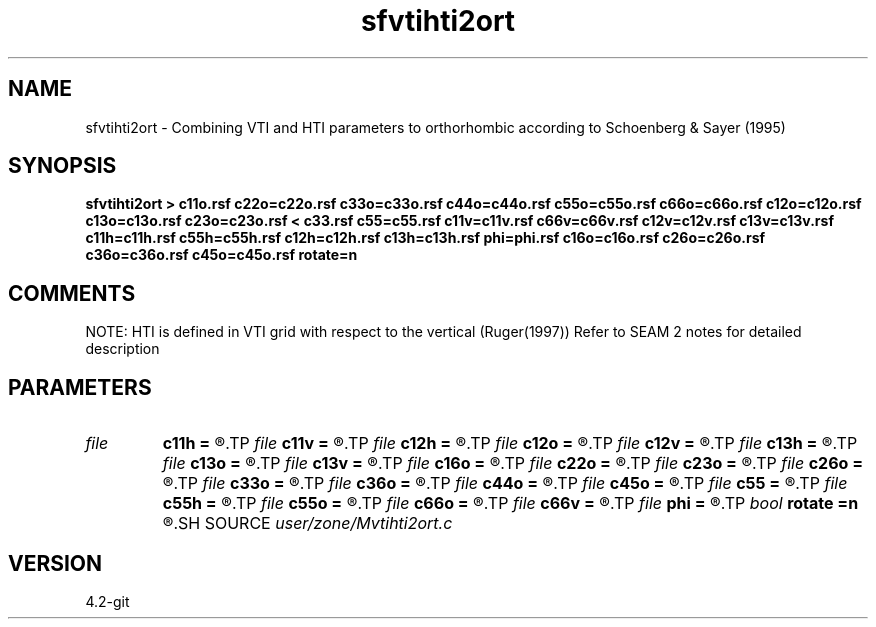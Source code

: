 .TH sfvtihti2ort 1  "APRIL 2023" Madagascar "Madagascar Manuals"
.SH NAME
sfvtihti2ort \- Combining VTI and HTI parameters to orthorhombic according to Schoenberg & Sayer (1995)
.SH SYNOPSIS
.B sfvtihti2ort > c11o.rsf c22o=c22o.rsf c33o=c33o.rsf c44o=c44o.rsf c55o=c55o.rsf c66o=c66o.rsf c12o=c12o.rsf c13o=c13o.rsf c23o=c23o.rsf < c33.rsf c55=c55.rsf c11v=c11v.rsf c66v=c66v.rsf c12v=c12v.rsf c13v=c13v.rsf c11h=c11h.rsf c55h=c55h.rsf c12h=c12h.rsf c13h=c13h.rsf phi=phi.rsf c16o=c16o.rsf c26o=c26o.rsf c36o=c36o.rsf c45o=c45o.rsf rotate=n
.SH COMMENTS
NOTE: HTI is defined in VTI grid with respect to the vertical (Ruger(1997)) 
Refer to SEAM 2 notes for detailed description


.SH PARAMETERS
.PD 0
.TP
.I file   
.B c11h
.B =
.R  	auxiliary input file name
.TP
.I file   
.B c11v
.B =
.R  	auxiliary input file name
.TP
.I file   
.B c12h
.B =
.R  	auxiliary input file name
.TP
.I file   
.B c12o
.B =
.R  	auxiliary output file name
.TP
.I file   
.B c12v
.B =
.R  	auxiliary input file name
.TP
.I file   
.B c13h
.B =
.R  	auxiliary input file name
.TP
.I file   
.B c13o
.B =
.R  	auxiliary output file name
.TP
.I file   
.B c13v
.B =
.R  	auxiliary input file name
.TP
.I file   
.B c16o
.B =
.R  	auxiliary output file name
.TP
.I file   
.B c22o
.B =
.R  	auxiliary output file name
.TP
.I file   
.B c23o
.B =
.R  	auxiliary output file name
.TP
.I file   
.B c26o
.B =
.R  	auxiliary output file name
.TP
.I file   
.B c33o
.B =
.R  	auxiliary output file name
.TP
.I file   
.B c36o
.B =
.R  	auxiliary output file name
.TP
.I file   
.B c44o
.B =
.R  	auxiliary output file name
.TP
.I file   
.B c45o
.B =
.R  	auxiliary output file name
.TP
.I file   
.B c55
.B =
.R  	auxiliary input file name
.TP
.I file   
.B c55h
.B =
.R  	auxiliary input file name
.TP
.I file   
.B c55o
.B =
.R  	auxiliary output file name
.TP
.I file   
.B c66o
.B =
.R  	auxiliary output file name
.TP
.I file   
.B c66v
.B =
.R  	auxiliary input file name
.TP
.I file   
.B phi
.B =
.R  	auxiliary input file name
.TP
.I bool   
.B rotate
.B =n
.R  [y/n]	Doing azimuthal rotation (y-> mono, n-> ortho)
.SH SOURCE
.I user/zone/Mvtihti2ort.c
.SH VERSION
4.2-git

